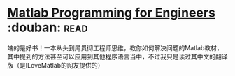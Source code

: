 * [[https://book.douban.com/subject/4877410/][Matlab Programming for Engineers]]    :douban::read:
端的是好书！一本从头到尾贯彻工程师思维，教你如何解决问题的Matlab教材，其中提到的方法甚至可以应用到其他程序语言当中，不过我只是读过其中文的翻译版（是ILoveMatlab的网友提供的）

